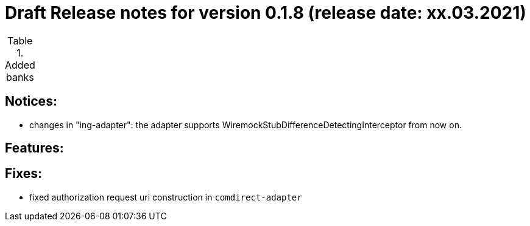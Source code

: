 = Draft Release notes for version 0.1.8 (release date: xx.03.2021)

.Added banks
|===
|===

== Notices:
- changes in "ing-adapter": the adapter supports WiremockStubDifferenceDetectingInterceptor from now on.

== Features:

== Fixes:
- fixed authorization request uri construction in `comdirect-adapter`
